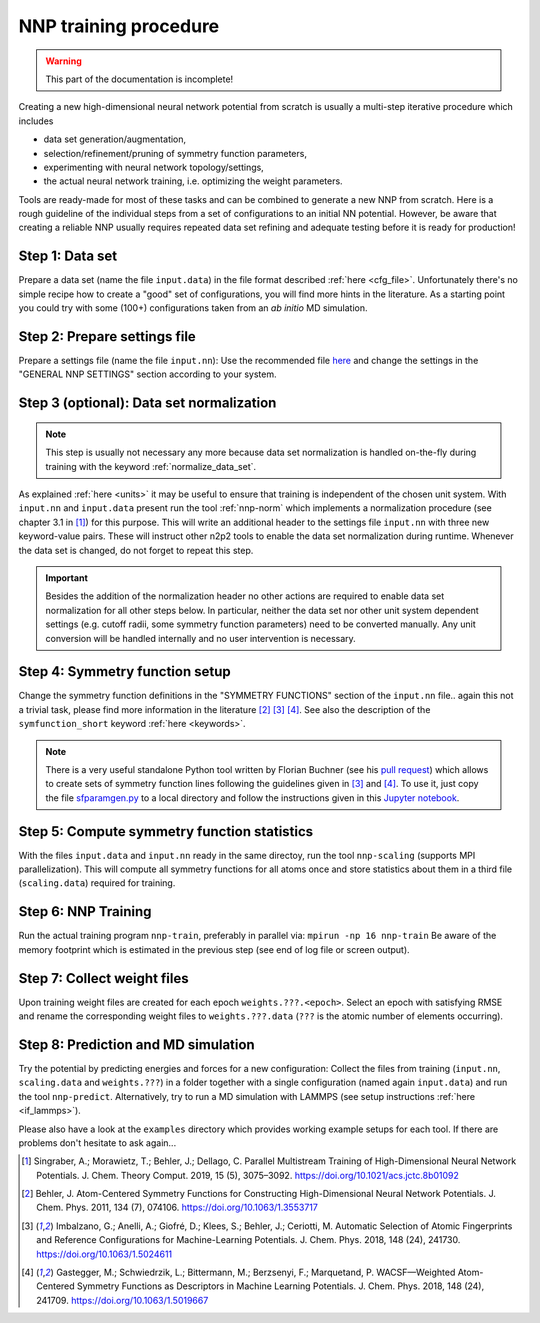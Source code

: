 .. _training:

NNP training procedure
======================

.. warning::

   This part of the documentation is incomplete!

Creating a new high-dimensional neural network potential from scratch is
usually a multi-step iterative procedure which includes

* data set generation/augmentation,
* selection/refinement/pruning of symmetry function parameters,
* experimenting with neural network topology/settings,
* the actual neural network training, i.e. optimizing the weight parameters.

Tools are ready-made for most of these tasks and can be combined to generate a
new NNP from scratch. Here is a rough guideline of the individual steps from a
set of configurations to an initial NN potential. However, be aware that
creating a reliable NNP usually requires repeated data set refining and adequate
testing before it is ready for production!

Step 1: Data set
""""""""""""""""

Prepare a data set (name the file ``input.data``) in the file format described
:ref:`here <cfg_file>`. Unfortunately there's no simple recipe how to create a
"good" set of configurations, you will find more hints in the literature. As a
starting point you could try with some (100+) configurations taken from an *ab
initio* MD simulation.

Step 2: Prepare settings file
"""""""""""""""""""""""""""""
Prepare a settings file (name the file ``input.nn``): Use the recommended file
`here
<https://github.com/CompPhysVienna/n2p2/blob/master/examples/input.nn.recommended>`__
and change the settings in the "GENERAL NNP SETTINGS" section according to
your system.

Step 3 (**optional**): Data set normalization
"""""""""""""""""""""""""""""""""""""""""""""
.. note::

   This step is usually not necessary any more because data set normalization is
   handled on-the-fly during training with the keyword
   :ref:`normalize_data_set`.

As explained :ref:`here <units>` it may be useful to ensure that training is
independent of the chosen unit system. With ``input.nn`` and ``input.data``
present run the tool :ref:`nnp-norm` which implements a normalization procedure
(see chapter 3.1 in [1]_) for this purpose. This will write an additional header
to the settings file ``input.nn`` with three new keyword-value pairs. These will
instruct other n2p2 tools to enable the data set normalization during runtime.
Whenever the data set is changed, do not forget to repeat this step.

.. important::

   Besides the addition of the normalization header no other actions are required
   to enable data set normalization for all other steps below. In particular,
   neither the data set nor other unit system dependent settings (e.g. cutoff
   radii, some symmetry function parameters) need to be converted manually. Any
   unit conversion will be handled internally and no user intervention is
   necessary.

.. _symfunc_setup:

Step 4: Symmetry function setup
"""""""""""""""""""""""""""""""

Change the symmetry function definitions in the "SYMMETRY FUNCTIONS" section of
the ``input.nn`` file.. again this not a trivial task, please find more
information in the literature [2]_ [3]_ [4]_. See also the description of the
``symfunction_short`` keyword :ref:`here <keywords>`.

.. note::

   There is a very useful standalone Python tool written by Florian Buchner (see
   his `pull request <https://github.com/CompPhysVienna/n2p2/pull/15>`__) which
   allows to create sets of symmetry function lines following the guidelines
   given in [3]_ and [4]_. To use it, just copy the file `sfparamgen.py
   <https://github.com/flobuch/n2p2/blob/symfunc_paramgen/tools/python/symfunc_paramgen/src/sfparamgen.py>`__
   to a local directory and follow the instructions given in this `Jupyter
   notebook
   <https://github.com/flobuch/n2p2/blob/symfunc_paramgen/tools/python/symfunc_paramgen/examples/example.ipynb>`__.


Step 5: Compute symmetry function statistics
""""""""""""""""""""""""""""""""""""""""""""

With the files ``input.data`` and ``input.nn`` ready in the same directoy, run
the tool ``nnp-scaling`` (supports MPI parallelization). This will compute all
symmetry functions for all atoms once and store statistics about them in a
third file (``scaling.data``) required for training.

Step 6: NNP Training
""""""""""""""""""""

Run the actual training program ``nnp-train``, preferably in parallel via:
``mpirun -np 16 nnp-train`` Be aware of the memory footprint which is estimated
in the previous step (see end of log file or screen output).

Step 7: Collect weight files
""""""""""""""""""""""""""""
Upon training weight files are created for each epoch ``weights.???.<epoch>``.
Select an epoch with satisfying RMSE and rename the corresponding weight
files to ``weights.???.data`` (``???`` is the atomic number of elements
occurring).

Step 8: Prediction and MD simulation
""""""""""""""""""""""""""""""""""""

Try the potential by predicting energies and forces for a new configuration:
Collect the files from training (``input.nn``, ``scaling.data`` and
``weights.???``) in a folder together with a single configuration (named again
``input.data``) and run the tool ``nnp-predict``. Alternatively, try to run a MD
simulation with LAMMPS (see setup instructions :ref:`here <if_lammps>`).

Please also have a look at the ``examples`` directory which provides working
example setups for each tool. If there are problems don't hesitate to ask
again...

.. [1] Singraber, A.; Morawietz, T.; Behler, J.; Dellago, C. Parallel
   Multistream Training of High-Dimensional Neural Network Potentials. J. Chem.
   Theory Comput. 2019, 15 (5), 3075–3092. https://doi.org/10.1021/acs.jctc.8b01092

.. [2] Behler, J. Atom-Centered Symmetry Functions for Constructing
   High-Dimensional Neural Network Potentials. J. Chem. Phys. 2011, 134 (7),
   074106. https://doi.org/10.1063/1.3553717

.. [3] Imbalzano, G.; Anelli, A.; Giofré, D.; Klees, S.; Behler, J.; Ceriotti,
   M. Automatic Selection of Atomic Fingerprints and Reference Configurations for
   Machine-Learning Potentials. J. Chem. Phys. 2018, 148 (24), 241730.
   https://doi.org/10.1063/1.5024611

.. [4] Gastegger, M.; Schwiedrzik, L.; Bittermann, M.; Berzsenyi, F.;
   Marquetand, P. WACSF—Weighted Atom-Centered Symmetry Functions as Descriptors in
   Machine Learning Potentials. J. Chem. Phys. 2018, 148 (24), 241709.
   https://doi.org/10.1063/1.5019667
